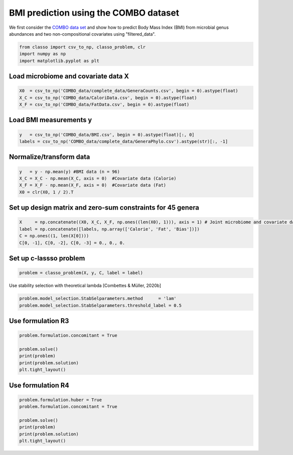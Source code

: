 .. only:: html

    .. note::
        :class: sphx-glr-download-link-note

        Click :ref:`here <sphx_glr_download_auto_examples_plot_combo_example.py>`     to download the full example code
    .. rst-class:: sphx-glr-example-title

    .. _sphx_glr_auto_examples_plot_combo_example.py:


BMI prediction using the COMBO dataset 
==========================================

We first consider the `COMBO data set <https://github.com/Leo-Simpson/c-lasso/tree/master/examples/COMBO_data>`_
and show how to predict Body Mass Index (BMI) from microbial genus abundances and two non-compositional covariates  using "filtered_data".


.. code-block:: default


    from classo import csv_to_np, classo_problem, clr
    import numpy as np
    import matplotlib.pyplot as plt








Load microbiome and covariate data X
^^^^^^^^^^^^^^^^^^^^^^^^^^^^^^^^^^^^^^


.. code-block:: default


    X0  = csv_to_np('COMBO_data/complete_data/GeneraCounts.csv', begin = 0).astype(float)
    X_C = csv_to_np('COMBO_data/CaloriData.csv', begin = 0).astype(float)
    X_F = csv_to_np('COMBO_data/FatData.csv', begin = 0).astype(float)








Load BMI measurements y
^^^^^^^^^^^^^^^^^^^^^^^^^^^^^^^^^^^^^^


.. code-block:: default

    y   = csv_to_np('COMBO_data/BMI.csv', begin = 0).astype(float)[:, 0]
    labels = csv_to_np('COMBO_data/complete_data/GeneraPhylo.csv').astype(str)[:, -1]









Normalize/transform data
^^^^^^^^^^^^^^^^^^^^^^^^^^^^^^^^^^^^^^


.. code-block:: default

    y   = y - np.mean(y) #BMI data (n = 96)
    X_C = X_C - np.mean(X_C, axis = 0)  #Covariate data (Calorie)
    X_F = X_F - np.mean(X_F, axis = 0)  #Covariate data (Fat)
    X0 = clr(X0, 1 / 2).T








Set up design matrix and zero-sum constraints for 45 genera
^^^^^^^^^^^^^^^^^^^^^^^^^^^^^^^^^^^^^^^^^^^^^^^^^^^^^^^^^^^^^^^


.. code-block:: default


    X     = np.concatenate((X0, X_C, X_F, np.ones((len(X0), 1))), axis = 1) # Joint microbiome and covariate data and offset
    label = np.concatenate([labels, np.array(['Calorie', 'Fat', 'Bias'])])
    C = np.ones((1, len(X[0])))
    C[0, -1], C[0, -2], C[0, -3] = 0., 0., 0.











Set up c-lassso problem
^^^^^^^^^^^^^^^^^^^^^^^^^^^


.. code-block:: default


    problem = classo_problem(X, y, C, label = label) 








Use stability selection with theoretical lambda [Combettes & Müller, 2020b]


.. code-block:: default

    problem.model_selection.StabSelparameters.method      = 'lam'
    problem.model_selection.StabSelparameters.threshold_label = 0.5








Use formulation R3
^^^^^^^^^^^^^^^^^^^^^^^^^^^


.. code-block:: default

    problem.formulation.concomitant = True

    problem.solve()
    print(problem)
    print(problem.solution)
    plt.tight_layout()




.. rst-class:: sphx-glr-horizontal


    *

      .. image:: /auto_examples/images/sphx_glr_plot_combo_example_001.png
          :alt: Stability selection profile of type lam using R3
          :class: sphx-glr-multi-img

    *

      .. image:: /auto_examples/images/sphx_glr_plot_combo_example_002.png
          :alt: Refitted coefficients after stability selection
          :class: sphx-glr-multi-img


.. rst-class:: sphx-glr-script-out

 Out:

 .. code-block:: none

 
 
    FORMULATION: R3
 
    MODEL SELECTION COMPUTED:  
         Stability selection
 
    STABILITY SELECTION PARAMETERS: 
         numerical_method : Path-Alg
         method : lam
         B = 50
         q = 10
         percent_nS = 0.5
         threshold = 0.7
         lam = theoretical
         theoretical_lam = 0.2824


     STABILITY SELECTION : 
       Selected variables :   Clostridium     Acidaminococcus    
       Running time :  0.595s





Use formulation R4
^^^^^^^^^^^^^^^^^^^^^^^^^^^


.. code-block:: default

    problem.formulation.huber = True
    problem.formulation.concomitant = True

    problem.solve()
    print(problem)
    print(problem.solution)
    plt.tight_layout()



.. rst-class:: sphx-glr-horizontal


    *

      .. image:: /auto_examples/images/sphx_glr_plot_combo_example_003.png
          :alt: Stability selection profile of type lam using R4
          :class: sphx-glr-multi-img

    *

      .. image:: /auto_examples/images/sphx_glr_plot_combo_example_004.png
          :alt: Refitted coefficients after stability selection
          :class: sphx-glr-multi-img


.. rst-class:: sphx-glr-script-out

 Out:

 .. code-block:: none

 
 
    FORMULATION: R4
 
    MODEL SELECTION COMPUTED:  
         Stability selection
 
    STABILITY SELECTION PARAMETERS: 
         numerical_method : Path-Alg
         method : lam
         B = 50
         q = 10
         percent_nS = 0.5
         threshold = 0.7
         lam = theoretical
         theoretical_lam = 0.2824


     STABILITY SELECTION : 
       Selected variables :   Clostridium     Acidaminococcus    
       Running time :  0.881s






.. rst-class:: sphx-glr-timing

   **Total running time of the script:** ( 0 minutes  2.535 seconds)


.. _sphx_glr_download_auto_examples_plot_combo_example.py:


.. only :: html

 .. container:: sphx-glr-footer
    :class: sphx-glr-footer-example



  .. container:: sphx-glr-download sphx-glr-download-python

     :download:`Download Python source code: plot_combo_example.py <plot_combo_example.py>`



  .. container:: sphx-glr-download sphx-glr-download-jupyter

     :download:`Download Jupyter notebook: plot_combo_example.ipynb <plot_combo_example.ipynb>`


.. only:: html

 .. rst-class:: sphx-glr-signature

    `Gallery generated by Sphinx-Gallery <https://sphinx-gallery.github.io>`_
